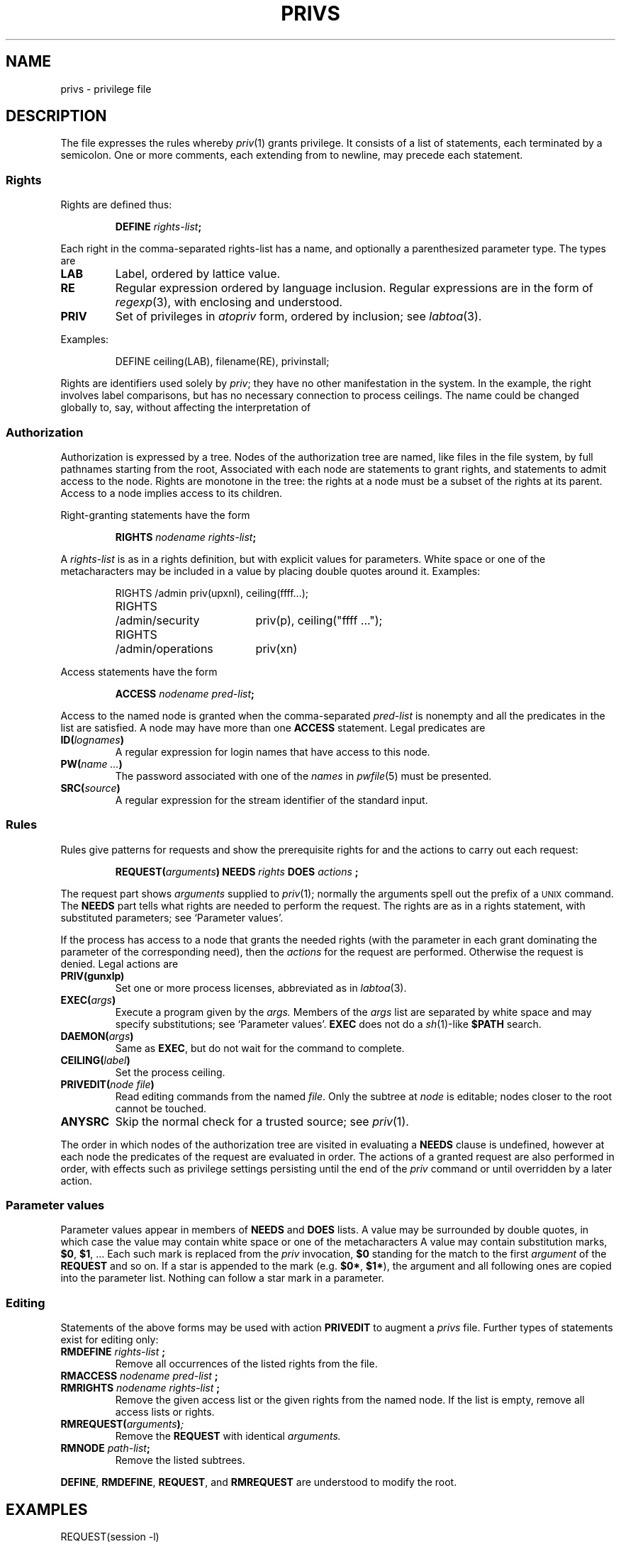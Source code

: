 .TH PRIVS 5
.SH NAME
privs \- privilege file
.SH DESCRIPTION
The file
.F /etc/privs
expresses the rules whereby
.IR priv (1)
grants privilege.
It consists of a list of statements,
each terminated by a semicolon.
One or more comments, each extending from
.L #
to newline, may precede each statement.
.SS Rights
Rights are defined thus:
.IP
.BI DEFINE " rights-list" ;
.LP
Each right in the comma-separated rights-list
has a name, and optionally a parenthesized parameter type.
The types are
.TP
.B LAB
Label, ordered by lattice value.
.TP
.B RE
Regular expression ordered by language inclusion.
Regular expressions are in the form of
.IR regexp (3),
with enclosing
.L ^(
and
.L )$
understood.
.TP
.B PRIV
Set of privileges in 
.I atopriv 
form, ordered by inclusion; see
.IR labtoa (3).
.LP
Examples:
.IP
.L
DEFINE ceiling(LAB), filename(RE), privinstall;
.PP
Rights are identifiers
used solely by
.IR priv ;
they have no other manifestation in the system.
In the example, the
.L ceiling
right involves label comparisons, but has no necessary
connection to process ceilings.
The name could be changed globally to, say,
.L floor
without affecting the interpretation of 
.FR /etc/privs .
.SS Authorization
Authorization is expressed by a tree.
Nodes of the authorization tree are named, like
files in the file system, by full pathnames starting
from the root,
.LR / .
Associated with each node are statements to grant rights,
and statements to admit access to the node.
Rights are monotone in the tree:
the rights at a node must be a subset of the rights at its
parent.
Access to a node implies access to its children.
.PP
Right-granting statements have the form
.IP
.BI RIGHTS " nodename rights-list" ;
.LP
A
.I rights-list
is as in a rights
definition, but with explicit values for parameters.
White space or one of the metacharacters
.L ;,()
may be included in a value by placing double
quotes around it.
Examples:
.IP
.EX
.ta \w'RIGHTS 'u +\w'/admin/operations 'u
RIGHTS	/admin	priv(upxnl), ceiling(ffff...);
RIGHTS	/admin/security	priv(p), ceiling("ffff ...");
RIGHTS	/admin/operations	priv(xn)
.EE 
.DT
.PP
Access statements have the form
.IP
.BI ACCESS " nodename pred-list" ;
.LP
Access to the named node is granted when the comma-separated
.I pred-list
is nonempty and all the predicates in the list are satisfied.
A node may have more than one 
.B ACCESS
statement.
Legal predicates are
.TP
.BI ID( lognames )
A regular expression for login names
that have access to this node.
.TP
.BI PW( name\ ... )
The password associated with one of the
.I names
in
.IR pwfile (5)
must be presented.
.TP
.BI SRC( source )
A regular expression for the stream identifier of 
the standard input.
.SS Rules
Rules give patterns for
requests and show the prerequisite rights for
and the actions to carry out each request:
.IP
.BI REQUEST( arguments ") NEEDS"  " rights " DOES " actions \fB;"
.LP
The request part shows
.I arguments
supplied to
.IR priv (1);
normally the arguments spell out the prefix of a
.SM UNIX
command.
The
.B NEEDS
part tells what rights are needed to perform the request.
The rights are as in a rights statement, with substituted parameters;
see `Parameter values'.
.PP
If the process has access to a node that grants
the needed rights (with the parameter in each grant dominating
the parameter of the corresponding need), then the
.I actions
for the request are performed.
Otherwise the request is denied.
Legal actions are
.TP
.B PRIV(gunxlp)
Set one or more process licenses, abbreviated as in
.IR labtoa (3).
.TP
.BI EXEC( args )
Execute a program given by the
.I args.
Members of the
.I args
list are separated by white space and may specify
substitutions; see `Parameter values'.
.B EXEC
does not do a 
.IR sh (1)-like
.B $PATH
search.
.TP
.BI DAEMON( args )
Same as
.BR EXEC ,
but do not wait for the command to complete.
.TP
.BI CEILING( label )
Set the process ceiling.
.TP
.BI PRIVEDIT( "node file" )
Read editing commands from the named
.IR file .
Only the subtree at
.I node
is editable; nodes closer to the root cannot be touched.
.TP
.B ANYSRC
Skip the normal check for a trusted source; see
.IR priv (1).
.PP
The order in which nodes of the authorization tree are
visited in evaluating a
.B NEEDS
clause is undefined, however at each node the predicates of the
request are evaluated in order.
The actions of a granted request are also performed in order,
with effects such as privilege settings persisting
until the end of the 
.I priv
command or until overridden by a later action.
.SS Parameter values
Parameter values appear in members of 
.B NEEDS
and
.B DOES
lists.
A value may be surrounded by double quotes, in which case the
value may contain white space or one of the metacharacters
.LR ,;() .
A value may contain substitution marks,
.BR $0 ,
.BR $1 ,
\&...
Each such mark is replaced from the 
.I priv
invocation,
.B $0
standing for the match to the first
.I argument 
of the 
.B REQUEST
and so on.
If a star is appended to the mark (e.g.
.BR $0* ,
.BR $1* ),
the argument and all following ones are copied
into the parameter list.
Nothing can follow a star mark in a parameter.
.SS Editing
Statements of the above forms may be used with action
.B PRIVEDIT
to augment a
.I privs 
file.
Further types of statements exist for editing only:
.TP
.BI RMDEFINE " rights-list " ;
Remove all occurrences of the listed rights from the file.
.TP
.BI RMACCESS " nodename pred-list " ;
.PD 0
.TP
.BI RMRIGHTS " nodename rights-list " ;
Remove the given access list or the given rights
from the named node.
If the list is empty, remove all access lists or rights.
.PD
.TP
.BI RMREQUEST( arguments ) ;
Remove the
.B REQUEST
with identical
.I arguments.
.TP
.BI RMNODE " path-list" ;
Remove the listed subtrees.
.PP
.BR DEFINE ,
.BR RMDEFINE ,
.BR REQUEST ,
and
.BR RMREQUEST
are understood to modify the root.
.SH EXAMPLES
.EX
REQUEST(session -l)
	NEEDS ceiling($2)
	DOES PRIV(nx) EXEC(/bin/session -l $2);
REQUEST(/etc/downgrade -l)
	NEEDS downgrade($2)
	DOES PRIV(nx) EXEC($*);
.EE
.SH FILES
.F /etc/privs
.SH SEE ALSO
.IR priv (1),
.IR privserv (8)
.SH BUGS
There is no way to quote a newline or an initial
double quote in parameters.
.br
If an
.B ACCESS
or
.B RMACCESS
statement contains duplicate predicates,
.B RMACCESS
may remove an unintended list.
